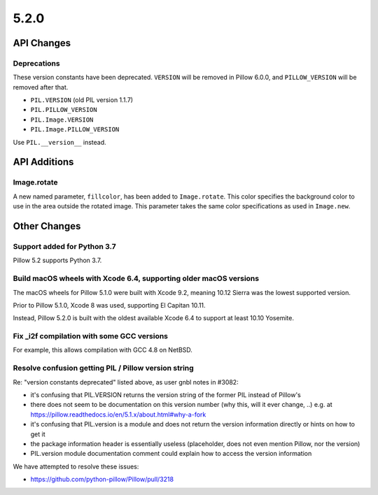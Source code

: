 5.2.0
-----

API Changes
===========

Deprecations
^^^^^^^^^^^^

These version constants have been deprecated. ``VERSION`` will be removed in
Pillow 6.0.0, and ``PILLOW_VERSION`` will be removed after that.

* ``PIL.VERSION`` (old PIL version 1.1.7)
* ``PIL.PILLOW_VERSION``
* ``PIL.Image.VERSION``
* ``PIL.Image.PILLOW_VERSION``

Use ``PIL.__version__`` instead.

API Additions
=============

Image.rotate
^^^^^^^^^^^^

A new named parameter, ``fillcolor``, has been added to ``Image.rotate``. This
color specifies the background color to use in the area outside the rotated
image. This parameter takes the same color specifications as used in
``Image.new``.

Other Changes
=============

Support added for Python 3.7
^^^^^^^^^^^^^^^^^^^^^^^^^^^^

Pillow 5.2 supports Python 3.7.

Build macOS wheels with Xcode 6.4, supporting older macOS versions
^^^^^^^^^^^^^^^^^^^^^^^^^^^^^^^^^^^^^^^^^^^^^^^^^^^^^^^^^^^^^^^^^^

The macOS wheels for Pillow 5.1.0 were built with Xcode 9.2, meaning 10.12
Sierra was the lowest supported version.

Prior to Pillow 5.1.0, Xcode 8 was used, supporting El Capitan 10.11.

Instead, Pillow 5.2.0 is built with the oldest available Xcode 6.4 to support
at least 10.10 Yosemite.

Fix _i2f compilation with some GCC versions
^^^^^^^^^^^^^^^^^^^^^^^^^^^^^^^^^^^^^^^^^^^

For example, this allows compilation with GCC 4.8 on NetBSD.

Resolve confusion getting PIL / Pillow version string
^^^^^^^^^^^^^^^^^^^^^^^^^^^^^^^^^^^^^^^^^^^^^^^^^^^^^

Re: "version constants deprecated" listed above, as user gnbl notes in #3082:

- it's confusing that PIL.VERSION returns the version string of the former PIL instead of Pillow's
- there does not seem to be documentation on this version number (why this, will it ever change, ..) e.g. at https://pillow.readthedocs.io/en/5.1.x/about.html#why-a-fork
- it's confusing that PIL.version is a module and does not return the version information directly or hints on how to get it
- the package information header is essentially useless (placeholder, does not even mention Pillow, nor the version)
- PIL.version module documentation comment could explain how to access the version information

We have attempted to resolve these issues: 

- https://github.com/python-pillow/Pillow/pull/3218
